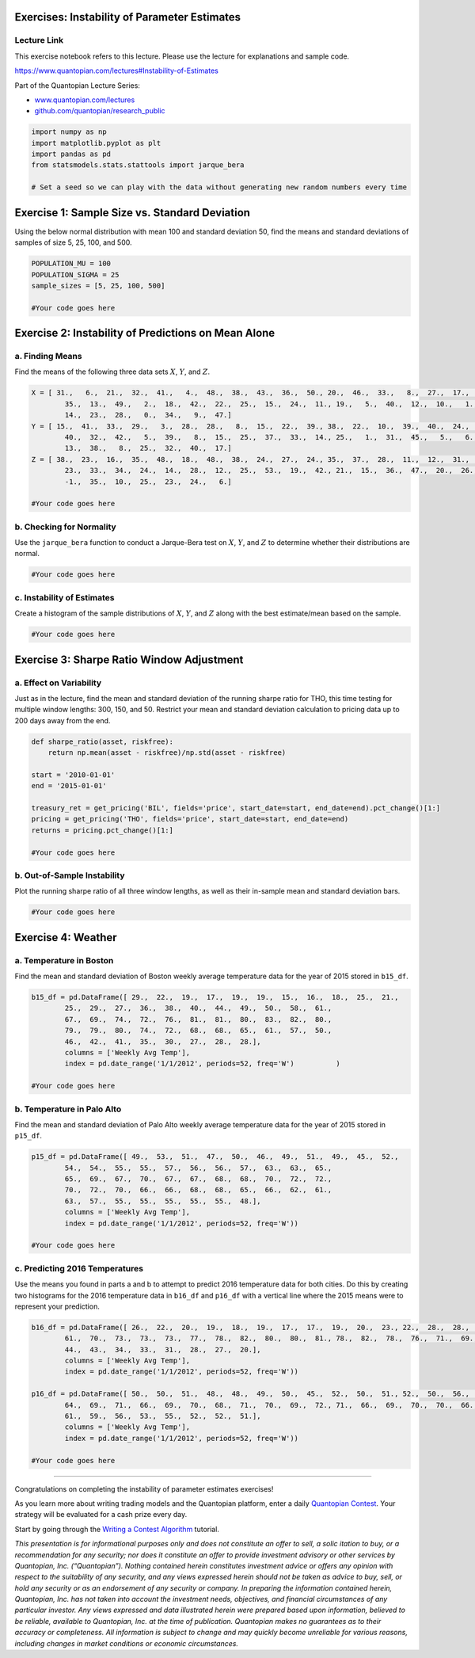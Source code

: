 Exercises: Instability of Parameter Estimates
=============================================

Lecture Link
------------

This exercise notebook refers to this lecture. Please use the lecture
for explanations and sample code.

https://www.quantopian.com/lectures#Instability-of-Estimates

Part of the Quantopian Lecture Series:

-  `www.quantopian.com/lectures <https://www.quantopian.com/lectures>`__
-  `github.com/quantopian/research_public <https://github.com/quantopian/research_public>`__

.. code:: ipython2

    import numpy as np
    import matplotlib.pyplot as plt
    import pandas as pd
    from statsmodels.stats.stattools import jarque_bera
    
    # Set a seed so we can play with the data without generating new random numbers every time


Exercise 1: Sample Size vs. Standard Deviation
==============================================

Using the below normal distribution with mean 100 and standard deviation
50, find the means and standard deviations of samples of size 5, 25,
100, and 500.

.. code:: ipython2

    POPULATION_MU = 100
    POPULATION_SIGMA = 25
    sample_sizes = [5, 25, 100, 500]
    
    #Your code goes here


Exercise 2: Instability of Predictions on Mean Alone
====================================================

a. Finding Means
----------------

Find the means of the following three data sets :math:`X`, :math:`Y`,
and :math:`Z`.

.. code:: ipython2

    X = [ 31.,   6.,  21.,  32.,  41.,   4.,  48.,  38.,  43.,  36.,  50., 20.,  46.,  33.,   8.,  27.,  17.,  44.,  16.,  39.,   3.,  37.,
            35.,  13.,  49.,   2.,  18.,  42.,  22.,  25.,  15.,  24.,  11., 19.,   5.,  40.,  12.,  10.,   1.,  45.,  26.,  29.,   7.,  30.,
            14.,  23.,  28.,   0.,  34.,   9.,  47.]
    Y = [ 15.,  41.,  33.,  29.,   3.,  28.,  28.,   8.,  15.,  22.,  39., 38.,  22.,  10.,  39.,  40.,  24.,  15.,  21.,  25.,  17.,  33.,
            40.,  32.,  42.,   5.,  39.,   8.,  15.,  25.,  37.,  33.,  14., 25.,   1.,  31.,  45.,   5.,   6.,  19.,  13.,  39.,  18.,  49.,
            13.,  38.,   8.,  25.,  32.,  40.,  17.]
    Z = [ 38.,  23.,  16.,  35.,  48.,  18.,  48.,  38.,  24.,  27.,  24., 35.,  37.,  28.,  11.,  12.,  31.,  -1.,   9.,  19.,  20.,   0.,
            23.,  33.,  34.,  24.,  14.,  28.,  12.,  25.,  53.,  19.,  42., 21.,  15.,  36.,  47.,  20.,  26.,  41.,  33.,  50.,  26.,  22.,
            -1.,  35.,  10.,  25.,  23.,  24.,   6.]
    
    #Your code goes here


b. Checking for Normality
-------------------------

Use the ``jarque_bera`` function to conduct a Jarque-Bera test on
:math:`X`, :math:`Y`, and :math:`Z` to determine whether their
distributions are normal.

.. code:: ipython2

    #Your code goes here


c. Instability of Estimates
---------------------------

Create a histogram of the sample distributions of :math:`X`, :math:`Y`,
and :math:`Z` along with the best estimate/mean based on the sample.

.. code:: ipython2

    #Your code goes here


Exercise 3: Sharpe Ratio Window Adjustment
==========================================

a. Effect on Variability
------------------------

Just as in the lecture, find the mean and standard deviation of the
running sharpe ratio for THO, this time testing for multiple window
lengths: 300, 150, and 50. Restrict your mean and standard deviation
calculation to pricing data up to 200 days away from the end.

.. code:: ipython2

    def sharpe_ratio(asset, riskfree):
        return np.mean(asset - riskfree)/np.std(asset - riskfree)
    
    start = '2010-01-01'
    end = '2015-01-01'
    
    treasury_ret = get_pricing('BIL', fields='price', start_date=start, end_date=end).pct_change()[1:]
    pricing = get_pricing('THO', fields='price', start_date=start, end_date=end)
    returns = pricing.pct_change()[1:]
    
    #Your code goes here


b. Out-of-Sample Instability
----------------------------

Plot the running sharpe ratio of all three window lengths, as well as
their in-sample mean and standard deviation bars.

.. code:: ipython2

    #Your code goes here


Exercise 4: Weather
===================

a. Temperature in Boston
------------------------

Find the mean and standard deviation of Boston weekly average
temperature data for the year of 2015 stored in ``b15_df``.

.. code:: ipython2

    b15_df = pd.DataFrame([ 29.,  22.,  19.,  17.,  19.,  19.,  15.,  16.,  18.,  25.,  21.,
            25.,  29.,  27.,  36.,  38.,  40.,  44.,  49.,  50.,  58.,  61.,
            67.,  69.,  74.,  72.,  76.,  81.,  81.,  80.,  83.,  82.,  80.,
            79.,  79.,  80.,  74.,  72.,  68.,  68.,  65.,  61.,  57.,  50.,
            46.,  42.,  41.,  35.,  30.,  27.,  28.,  28.],
            columns = ['Weekly Avg Temp'],
            index = pd.date_range('1/1/2012', periods=52, freq='W')          )
    
    #Your code goes here


b. Temperature in Palo Alto
---------------------------

Find the mean and standard deviation of Palo Alto weekly average
temperature data for the year of 2015 stored in ``p15_df``.

.. code:: ipython2

    p15_df = pd.DataFrame([ 49.,  53.,  51.,  47.,  50.,  46.,  49.,  51.,  49.,  45.,  52.,
            54.,  54.,  55.,  55.,  57.,  56.,  56.,  57.,  63.,  63.,  65.,
            65.,  69.,  67.,  70.,  67.,  67.,  68.,  68.,  70.,  72.,  72.,
            70.,  72.,  70.,  66.,  66.,  68.,  68.,  65.,  66.,  62.,  61.,
            63.,  57.,  55.,  55.,  55.,  55.,  55.,  48.],
            columns = ['Weekly Avg Temp'],
            index = pd.date_range('1/1/2012', periods=52, freq='W'))
    
    #Your code goes here


c. Predicting 2016 Temperatures
-------------------------------

Use the means you found in parts a and b to attempt to predict 2016
temperature data for both cities. Do this by creating two histograms for
the 2016 temperature data in ``b16_df`` and ``p16_df`` with a vertical
line where the 2015 means were to represent your prediction.

.. code:: ipython2

    b16_df = pd.DataFrame([ 26.,  22.,  20.,  19.,  18.,  19.,  17.,  17.,  19.,  20.,  23., 22.,  28.,  28.,  35.,  38.,  42.,  47.,  49.,  56.,  59.,  61.,
            61.,  70.,  73.,  73.,  73.,  77.,  78.,  82.,  80.,  80.,  81., 78.,  82.,  78.,  76.,  71.,  69.,  66.,  60.,  63.,  56.,  50.,
            44.,  43.,  34.,  33.,  31.,  28.,  27.,  20.],
            columns = ['Weekly Avg Temp'],
            index = pd.date_range('1/1/2012', periods=52, freq='W'))
    
    p16_df = pd.DataFrame([ 50.,  50.,  51.,  48.,  48.,  49.,  50.,  45.,  52.,  50.,  51., 52.,  50.,  56.,  58.,  55.,  61.,  56.,  61.,  62.,  62.,  64.,
            64.,  69.,  71.,  66.,  69.,  70.,  68.,  71.,  70.,  69.,  72., 71.,  66.,  69.,  70.,  70.,  66.,  67.,  64.,  64.,  65.,  61.,
            61.,  59.,  56.,  53.,  55.,  52.,  52.,  51.],
            columns = ['Weekly Avg Temp'],
            index = pd.date_range('1/1/2012', periods=52, freq='W'))
    
    #Your code goes here


--------------

Congratulations on completing the instability of parameter estimates
exercises!

As you learn more about writing trading models and the Quantopian
platform, enter a daily `Quantopian
Contest <https://www.quantopian.com/contest>`__. Your strategy will be
evaluated for a cash prize every day.

Start by going through the `Writing a Contest
Algorithm <https://www.quantopian.com/tutorials/contest>`__ tutorial.

*This presentation is for informational purposes only and does not
constitute an offer to sell, a solic itation to buy, or a recommendation
for any security; nor does it constitute an offer to provide investment
advisory or other services by Quantopian, Inc. (“Quantopian”). Nothing
contained herein constitutes investment advice or offers any opinion
with respect to the suitability of any security, and any views expressed
herein should not be taken as advice to buy, sell, or hold any security
or as an endorsement of any security or company. In preparing the
information contained herein, Quantopian, Inc. has not taken into
account the investment needs, objectives, and financial circumstances of
any particular investor. Any views expressed and data illustrated herein
were prepared based upon information, believed to be reliable, available
to Quantopian, Inc. at the time of publication. Quantopian makes no
guarantees as to their accuracy or completeness. All information is
subject to change and may quickly become unreliable for various reasons,
including changes in market conditions or economic circumstances.*
